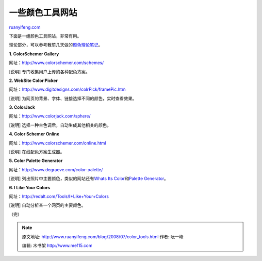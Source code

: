 .. _200807_color_tools:

一些颜色工具网站
===================================

`ruanyifeng.com <http://www.ruanyifeng.com/blog/2008/07/color_tools.html>`__

下面是一组颜色工具网站，非常有用。

理论部分，可以参考我前几天做的\ `颜色理论笔记 <http://www.ruanyifeng.com/blog/2008/07/color_theory.html>`__\ 。

**1. ColorSchemer Gallery**

网址：\ `http://www.colorschemer.com/schemes/ <http://www.colorschemer.com/schemes/>`__

[说明] 专门收集用户上传的各种配色方案。

**2. WebSite Color Picker**

网址：\ `http://www.digitdesigns.com/colrPick/framePic.htm <http://www.digitdesigns.com/colrPick/framePic.htm>`__

[说明] 为网页的背景、字体、链接选择不同的颜色，实时查看效果。

**3. ColorJack**

网址：\ `http://www.colorjack.com/sphere/ <http://www.colorjack.com/sphere/>`__

[说明] 选择一种主色调后，自动生成其他相关的颜色。

**4. Color Schemer Online**

网址：\ `http://www.colorschemer.com/online.html <http://www.colorschemer.com/online.html>`__

[说明] 在线配色方案生成器。

**5. Color Palette Generator**

网址：\ `http://www.degraeve.com/color-palette/ <http://www.degraeve.com/color-palette/>`__

[说明] 列出照片中主要颜色，类似的网站还有\ `Whats Its
Color <http://whatsitscolor.com/>`__\ 和\ `Palette
Generator <http://bighugelabs.com/flickr/colors.php>`__\ 。

**6. I Like Your Colors**

网址：\ `http://redalt.com/Tools/I+Like+Your+Colors <http://redalt.com/Tools/I+Like+Your+Colors>`__

[说明] 自动分析某一个网页的主要颜色。

（完）

.. note::
    原文地址: http://www.ruanyifeng.com/blog/2008/07/color_tools.html 
    作者: 阮一峰 

    编辑: 木书架 http://www.me115.com